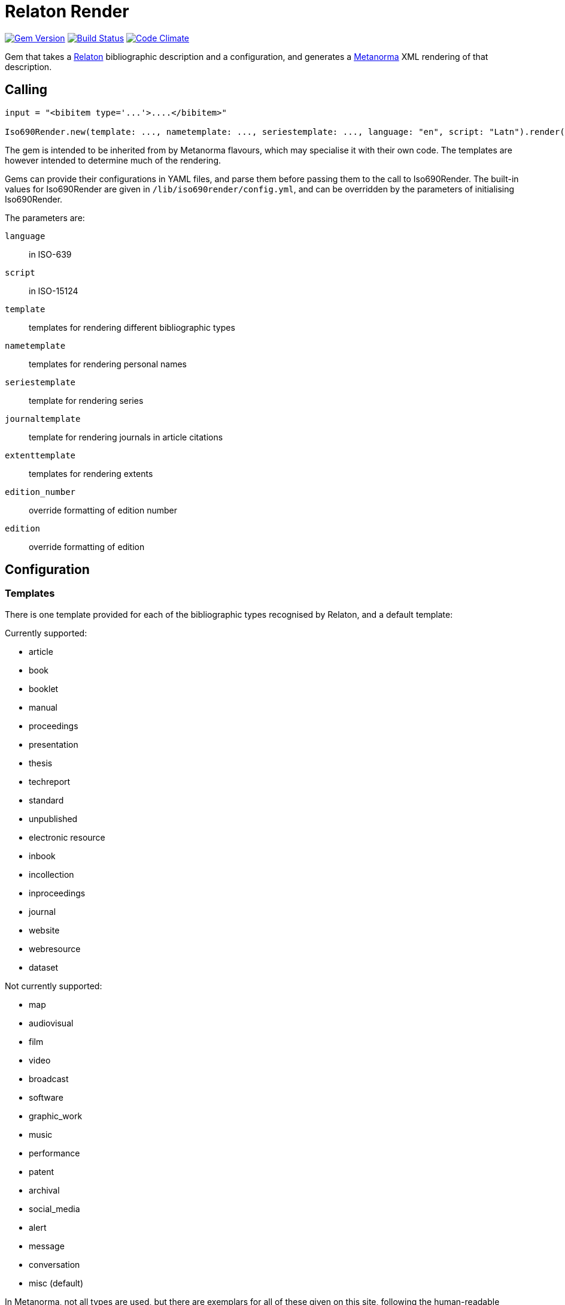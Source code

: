 = Relaton Render

image:https://img.shields.io/gem/v/iso690render.svg["Gem Version", link="https://rubygems.org/gems/iso690render"]
image:https://github.com/metanorma/iso690render/workflows/rake/badge.svg["Build Status", link="https://github.com/metanorma/iso690render/actions?workflow=rake"]
image:https://codeclimate.com/github/metanorma/iso690render/badges/gpa.svg["Code Climate", link="https://codeclimate.com/github/metanorma/iso690render"]

Gem that takes a https://github.com/relaton/relaton[Relaton] bibliographic description and 
a configuration, and generates a https://www.metanorma.org[Metanorma] XML rendering of that description.

== Calling

[source,ruby]
----
input = "<bibitem type='...'>....</bibitem>"

Iso690Render.new(template: ..., nametemplate: ..., seriestemplate: ..., language: "en", script: "Latn").render(input)
----

The gem is intended to be inherited from by Metanorma flavours, which may specialise it with their own
code. The templates are however intended to determine much of the rendering.

Gems can provide their configurations in YAML files, and parse them before passing them to the call to Iso690Render.
The built-in values for Iso690Render are given in `/lib/iso690render/config.yml`, and can be overridden by
the parameters of initialising Iso690Render.

The parameters are:

`language`:: in ISO-639
`script`:: in ISO-15124
`template`:: templates for rendering different bibliographic types
`nametemplate`:: templates for rendering personal names
`seriestemplate`:: template for rendering series
`journaltemplate`:: template for rendering journals in article citations
`extenttemplate`:: templates for rendering extents
`edition_number`:: override formatting of edition number
`edition`:: override formatting of edition 

== Configuration

=== Templates

There is one template provided for each of the bibliographic types recognised by Relaton, and a default template:

Currently supported:

* article 
* book 
* booklet 
* manual 
* proceedings 
* presentation 
* thesis 
* techreport 
* standard 
* unpublished 
* electronic resource 
* inbook 
* incollection 
* inproceedings 
* journal 
* website
* webresource
* dataset

Not currently supported:

* map 
* audiovisual 
* film 
* video 
* broadcast 
* software 
* graphic_work 
* music 
* performance 
* patent 
* archival 
* social_media 
* alert 
* message 
* conversation 
* misc (default)


In Metanorma, not all types are used, but there are exemplars for all of these given on this site, following
the human-readable style used in ISO 690. These can be overridden by supplying corresponding paramerers in the call
to initialise Iso690Render.

Each `template` is a string marked up with https://shopify.github.io/liquid/[Liquid Markup], with the following fields
drawn from the bibliographic item:

|===
| Field   | Relaton XPath | Multiple | Can come from host | Note

| title   | ./title | | |
| edition | ./edition | | Y | If numeric value, is given internationalised rendering of "nth edition", as set in edition_numbering. Otherwise, the textual content of the tag is given.
| edition_raw | ./edition | | Y | The strict textual content of the tag is given.
| medium  | ./medium | | Y |
| place   | ./place | | Y |
| publisher | ./contributor[role/@type = 'publisher']/organization/name | | Y | 
| distributor | ./contributor[role/@type = 'distributor']/organization/name | | Y | 
| standardidentifier | ./docidentifier[not(@type = 'metanorma' or @type = 'ordinal')] | Y | |
| status | ./status | | | Rendering varies by flavour
| uri | ./uri[@type = 'doi' or @type = 'uri' or @type = 'src' or true] | | |
| access_location | ./accessLocation | | Y |
| extent | ./extent | Y | | Render with standard abbreviations for pp, vols, with n-dash, with delimiting of multiple locations
| creatornames | ./contributor[role/@type = 'author'] \| ./contributor[role/@type = 'performer'] \| ./contributor[role/@type = 'adapter'] \| ./contributor[role/@type = 'translator'] \| ./contributor[role/@type = 'editor'] \| ./contributor[role/@type = 'publisher'] \| ./contributor[role/@type = 'distributor'] \| ./contributor | Y | | <<nametemplate,`nametemplate`>> applied to each name; joining template from internationalisation applied to multiple names
| role | ./contributor[role/description] \| ./contributor[role/@type] | | | 
| date | ./date[@type = 'issued'] \| ./date[@type = 'circulated'] \| ./date | | Y |
| date_updated | ./date[@type = 'updated'] | | Y | 
| date_accessed | ./date[@type = 'accessed'] | | Y | 
| series | ./series[@type = 'main' or not(@type) or true] | | Y | <<seriestemplate,`seriestemplate`>> applies to series
| host_creatornames | ./relation[@type = 'includedIn']/ bibitem/contributor[role/@type = 'author'] | |  Y | Follows options for `creatornames`
| host_title | ./relation[@type = 'includedIn']/ bibitem/title | Y | Y | Follows options for `creatornames`
| host_role | ./relation[@type = 'includedIn']/ bibitem/contributor[role/description] \| ./relation[@type = 'includedIn']/ bibitem/contributor[role/@type] | | Y | 
| type | ./@type | |
| labels | | | text to be looked up in internationalisation configuration files: "edition", "In", "At", "Vol", "Vols", "p.", "pp" 
|===

Many fields are populated either by the description of the bibliographic item itself, or by the description of the item containing it (the _host_ item: `./relation[@type = 'includedIn']/bibitem`). For example, in a paper included in an edited volume, the edition will typically be given for the editor volume, rather than for the paper. Those fields are indicated by "Can come from host" in the table.

The Liquid template surrounds each field by preceding and following punctuation.

* Fields are space-delimited. So `<em>{{ title }}</em> [{{medium}}]` are two separate fields.
* If fields are not space-delimited, this is indicated by inserting `|`. So `{{ title }}|{{ medium}}` is two fields, rendered with no space separation.
* If the field is empty, its surrounding markup is also removed. So if there is no medium, then `[{{medium}}]` is not rendered, and the brackets will be stripped.
* Underscore is treated as space, attaching to the preceding or following field. So `,_{{ edition }}_{{ labels['edition'] }}` is treated as the one field.
* If punctuation is space delimited, it is inserted regardless of preceding content. So `{{ creatornames }} ({{date}}) .` will insert the full stop whether or not the date is present.
* Space between punctuation and before punctuation is automatically removed.

For example:

....
"{{ creatornames }} ({{date}}) . <em>{{ title }}</em> [{{medium}}] ,_{{ edition }}_{{ labels['edition'] }} ."
....

If a type uses another type's template, the type is mapped to the other type's name; e.g.

....
template:
  book: ...
  booklet:  book
....

[[nametemplate]]
=== Name templates

The `nametemplate` is a hash of Liquid templates for the formatting of contributor names in particular positions. It
draws on the following fields drawn from the bibliographic item:

|===
| Field  | Relaton XPath | Multiple | Note

| surname[0] | ./contributor[1]/person/name/surname \| ./contributor[1]/person/name/completename \| ./contributor[1]/organization/name | | i.e. surname is the name default
| surname[1] | ./contributor[2]/name/surname | |
| surname[2] | ./contributor[3]/name/surname | |
| initials[0] | ./contributor[1]/name/initial | | If not supplied, the first letter of each given name is used instead
| initials[1] | ./contributor[2]/name/initial | |
| given[0] | ./contributor[1]/name/forename[1] | | If not supplied, initials are used instead
| given[1] |  ./contributor[2]/name/forename[1] | |
| middle[0] | ./contributor[1]/name/forename[not(first())] | Y |
| middle[1] | ./contributor[2]/name/forename[not(first())] | Y |
|===

There are at least three distinct `nametemplate` instances that need to be provided, one for a single contributor (`one:`), one for two contributors (`two:`), one for three or more (`more:`), and optionally one for "et al." (`etal:`). The number of contributors for which "et al." starts being used is indicated by `etal_count`.

For example:
....
{
  one: "{{ surname[0] }}, {{ given[0] }} {{ middle[0] | slice : 0 }}",
  two: "{{ surname[0] }}, {{ given[0] }} {{ middle[0] | slice : 0 }} &amp; {{ given[1] }} {{ middle[1] | slice : 0 }} {{ surname[1] }}",
  more: "{{ surname[0] }}, {{ given[0] }} {{ middle[0] | slice : 0 }}, {{ given[1] }} {{ middle[1] | slice : 0 }} {{ surname[1] }} &amp; {{ given[2] }} {{ middle[2] | slice : 0 }} {{ surname[2] }}",
  etal: "{{ surname[0] }}, {{ given[0] }} {{ middle[0] | slice : 0 }}, {{ given[1] }} {{ middle[1] | slice : 0 }} {{ surname[1] }} <em>et al.</em>",
  etal_count: 6
}
....

In the case of `more`, the `(name)[1]` entries are repeated for all additional authors above 2 and before the final author.

[[seriestemplate]]
=== Series template

The `seriestemplate` is a template for the rendering of series information. It draws on the following fields drawn from the bibliographic item:

|===
| Field  | Relaton XPath | Multiple | Can come from host | Note

| series_title  | ./series[@type = 'main' or not(@type) or true]/name | | Y |
| series_abbr  | ./series[@type = 'main' or not(@type) or true]/abbreviation | | Y |
| series_num  | ./series[@type = 'main' or not(@type) or true]/number | | Y |
| series_partnumber  | ./series[@type = 'main' or not(@type) or true]/partnumber | | Y |
| series_run  | ./series[@type = 'main' or not(@type) or true]/run | | Y |
|===

For example: `{% if series_abbr %}{{series_abbr}}{% else %}{{series_title}}{% endif %} ,_({{series_run}}) {{series_num}}|({{series_partnumber}})`

=== Journal template

The `journaltemplate` is a template for the rendering of series information, when they relate to articles in a journal. The template is distinct because of longstanding practice of rendering journal information differently from monograph series information. The template draws on the same fields as the `seriestemplate`, but because the journal title is typically italicised and the numeration is not, any italicisation needs to occur within the template.

For example, the recommended practice in the current edition of ISO 690 is to give explicit volume labels:

`<em>{% if series_abbr %}{{series_abbr}}{% else %}{{series_title}}{% endif %}</em> {{ labels['volume'] }}_{{series_num}} {{ labels['part'] }}_{{series_partnumber}}`

A common template that drops those labels is:

`<em>{% if series_abbr %}{{series_abbr}}{% else %}{{series_title}}{% endif %}</em> {{series_num}}|({{series_partnumber}})`

=== Extent template

The extent of a reference can be expressed differently depending on the type of bibliographic item. For example, the extent of a book is its page count, and is typically expressed as something like _59 pp._ On the other hand, the extent of an article is expressed as _pp. 9–20_, or just _9–20_. 

To capture this, a separate template is supplied under `extenttemplate` for each bibliographic item type. For those types where none is supplied, the template given for `misc` is used as the default. 

The template draws on the defined types of locality of extents; the most common of these is `page` and `volume`. Locality types are the fields used in the Liquid templates; for example:

....
{
  book: "{{ volume }}_{{ label['extent']['volume'] }}, {{ page }}_{{ label['extent']['page'] }}"
  inbook: "{{ volume }}: {{ page }}"
  misc: "{{ label['extent']['volume'] }}_{{ volume }}, {{ label['extent']['page'] }}_{{ page }}"
}
....

The internationalisation files define a singular and a plural version of the locality types, under `labels['extent']`

* The plural is always used if the extent is a range (with a `<from>` and `<to>`). 
* In a host type of bibliographic item, the extent is singular only if the value is `1`, else it is plural (_1 p._, _2 pp._)
* In an included item (`inbook`, `incollection`, `inproceedings`, `article`, or any item with an `includedIn` relation), 
the singular is used if the extent is not a range (_pp. 2–4_ vs. _p. 3_)..

=== Other

In addition, the configuration includes different configuration options for rendering:

Edition rendering is set in the internationalisation file with the following two variables, which can be overridden in
configuration parameters:
`edition_number`:: has following values corresponding to the rule-based number rules defined in https://github.com/twitter/twitter-cldr-rb[]
for a language. For example, English _4th_ is defined as `["OrdinalRules", "digits-ordinal"]`, because under twitter-cldr, `4th` is generated as `4.localize(:en).to_rbnf_s("OrdinalRules", "digits-ordinal")`
`edition`:: is the localised expression for edition, with the edition number given as %. So _4th ed.` is generated with `edition` as `% ed.`.
